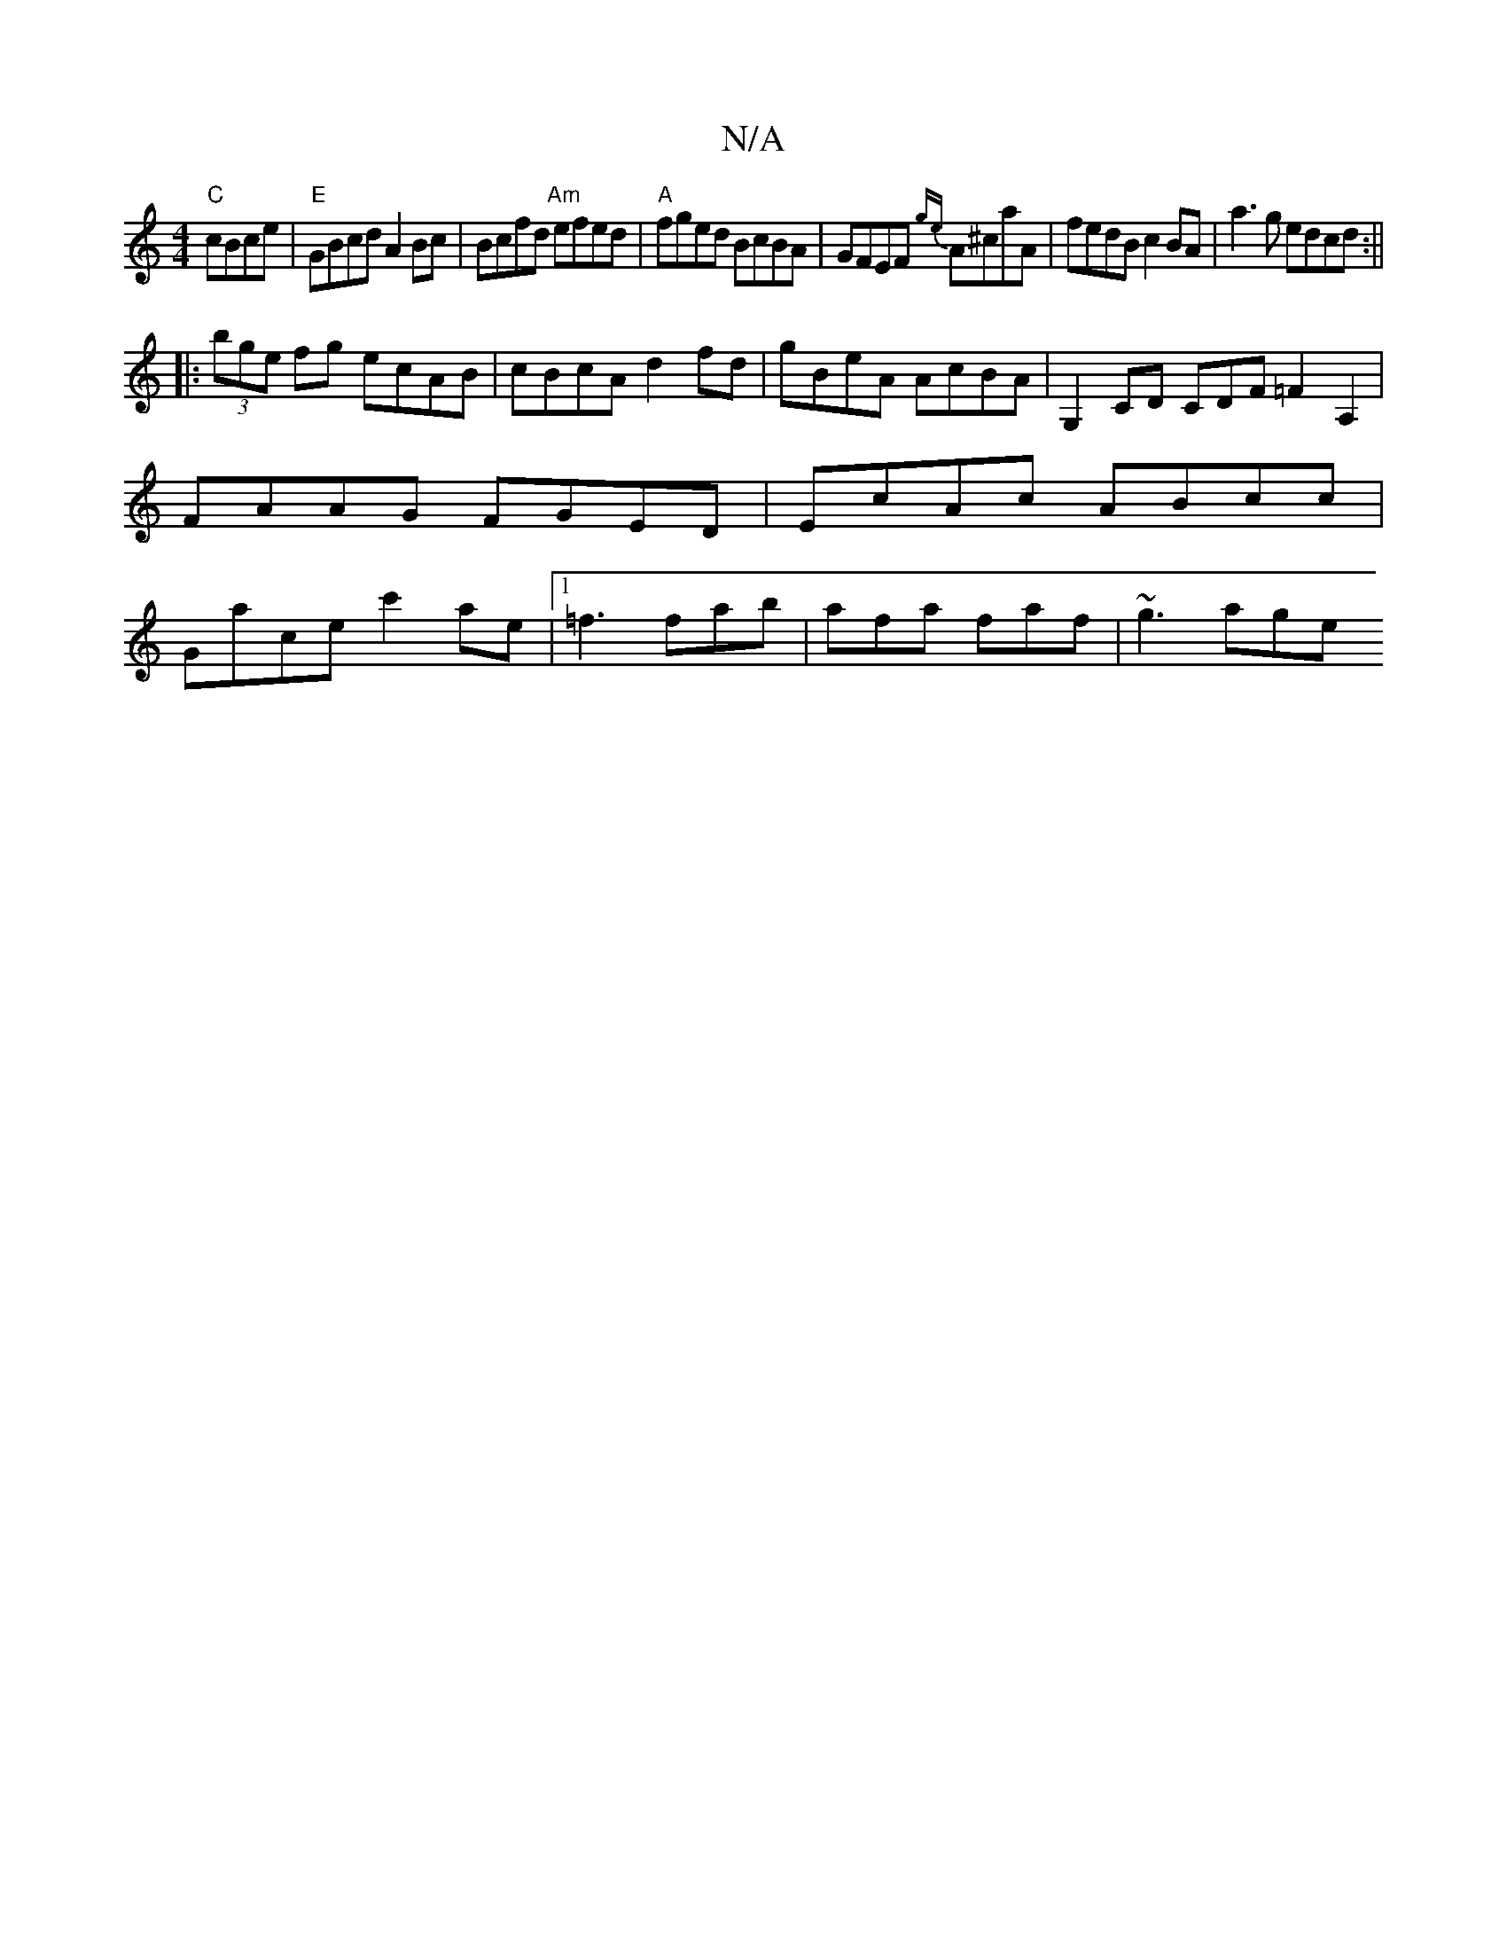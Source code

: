 X:1
T:N/A
M:4/4
R:N/A
K:Cmajor
"C"cBce|"E"GBcd A2Bc|Bcfd "Am"efed| "A"fged BcBA|GFEF {ge}A^caA | fedB c2BA | a3g edcd:||
|:(3bge fg ecAB|cBcA d2fd|gBeA AcBA|G,2CD CDF=F2 A,2|FAAG FGED|EcAc ABcc|Gace c'2ae|1 =f3 fab|afa faf|~g3 age 